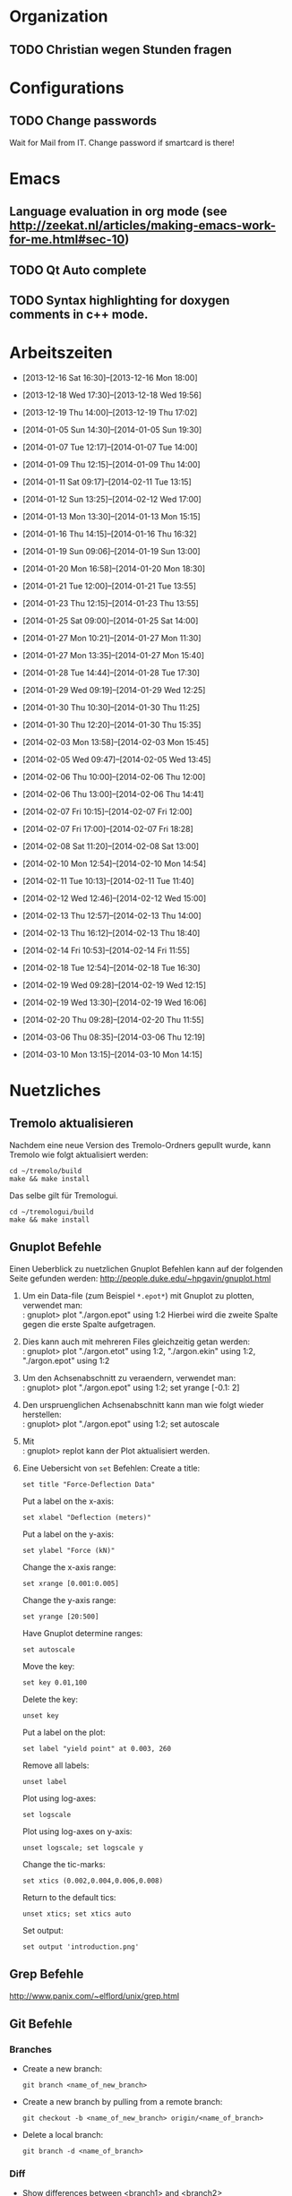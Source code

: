 #+STARTUP: logdone

* Organization

** TODO Christian wegen Stunden fragen


* Configurations

** TODO Change passwords
Wait for Mail from IT. Change password if smartcard is there!


* Emacs

** Language evaluation in org mode (see http://zeekat.nl/articles/making-emacs-work-for-me.html#sec-10)
** TODO Qt Auto complete

** TODO Syntax highlighting for doxygen comments in c++ mode. 


* Arbeitszeiten
- [2013-12-16 Sat 16:30]--[2013-12-16 Mon 18:00]

- [2013-12-18 Wed 17:30]--[2013-12-18 Wed 19:56]
- [2013-12-19 Thu 14:00]--[2013-12-19 Thu 17:02]
- [2014-01-05 Sun 14:30]--[2014-01-05 Sun 19:30]

- [2014-01-07 Tue 12:17]--[2014-01-07 Tue 14:00]
- [2014-01-09 Thu 12:15]--[2014-01-09 Thu 14:00]
- [2014-01-11 Sat 09:17]--[2014-02-11 Tue 13:15]
- [2014-01-12 Sun 13:25]--[2014-02-12 Wed 17:00]

- [2014-01-13 Mon 13:30]--[2014-01-13 Mon 15:15]
- [2014-01-16 Thu 14:15]--[2014-01-16 Thu 16:32]
- [2014-01-19 Sun 09:06]--[2014-01-19 Sun 13:00]

- [2014-01-20 Mon 16:58]--[2014-01-20 Mon 18:30]
- [2014-01-21 Tue 12:00]--[2014-01-21 Tue 13:55]
- [2014-01-23 Thu 12:15]--[2014-01-23 Thu 13:55]
- [2014-01-25 Sat 09:00]--[2014-01-25 Sat 14:00]

- [2014-01-27 Mon 10:21]--[2014-01-27 Mon 11:30]
- [2014-01-27 Mon 13:35]--[2014-01-27 Mon 15:40]
- [2014-01-28 Tue 14:44]--[2014-01-28 Tue 17:30]
- [2014-01-29 Wed 09:19]--[2014-01-29 Wed 12:25]
- [2014-01-30 Thu 10:30]--[2014-01-30 Thu 11:25]
- [2014-01-30 Thu 12:20]--[2014-01-30 Thu 15:35]

- [2014-02-03 Mon 13:58]--[2014-02-03 Mon 15:45]
- [2014-02-05 Wed 09:47]--[2014-02-05 Wed 13:45]
- [2014-02-06 Thu 10:00]--[2014-02-06 Thu 12:00]
- [2014-02-06 Thu 13:00]--[2014-02-06 Thu 14:41]
- [2014-02-07 Fri 10:15]--[2014-02-07 Fri 12:00]
- [2014-02-07 Fri 17:00]--[2014-02-07 Fri 18:28]
- [2014-02-08 Sat 11:20]--[2014-02-08 Sat 13:00]

- [2014-02-10 Mon 12:54]--[2014-02-10 Mon 14:54]
- [2014-02-11 Tue 10:13]--[2014-02-11 Tue 11:40]
- [2014-02-12 Wed 12:46]--[2014-02-12 Wed 15:00]
- [2014-02-13 Thu 12:57]--[2014-02-13 Thu 14:00]
- [2014-02-13 Thu 16:12]--[2014-02-13 Thu 18:40]
- [2014-02-14 Fri 10:53]--[2014-02-14 Fri 11:55]
  
- [2014-02-18 Tue 12:54]--[2014-02-18 Tue 16:30]
- [2014-02-19 Wed 09:28]--[2014-02-19 Wed 12:15]
- [2014-02-19 Wed 13:30]--[2014-02-19 Wed 16:06]
- [2014-02-20 Thu 09:28]--[2014-02-20 Thu 11:55]

- [2014-03-06 Thu 08:35]--[2014-03-06 Thu 12:19]

- [2014-03-10 Mon 13:15]--[2014-03-10 Mon 14:15]

  
* Nuetzliches

** Tremolo aktualisieren

Nachdem eine neue Version des Tremolo-Ordners gepullt wurde, kann Tremolo wie folgt aktualisiert werden: 
: cd ~/tremolo/build
: make && make install

Das selbe gilt für Tremologui. 
: cd ~/tremologui/build
: make && make install


** Gnuplot Befehle

Einen Ueberblick zu nuetzlichen Gnuplot Befehlen kann auf der folgenden Seite gefunden werden: http://people.duke.edu/~hpgavin/gnuplot.html

1. Um ein Data-file (zum Beispiel =*.epot*=) mit Gnuplot zu plotten, verwendet man: \\
   : gnuplot> plot "./argon.epot" using 1:2
   Hierbei wird die zweite Spalte gegen die erste Spalte aufgetragen. 
2. Dies kann auch mit mehreren Files gleichzeitig getan werden: \\
   : gnuplot> plot "./argon.etot" using 1:2, "./argon.ekin" using 1:2, "./argon.epot" using 1:2
3. Um den Achsenabschnitt zu veraendern, verwendet man: \\
   : gnuplot> plot "./argon.epot" using 1:2; set yrange [-0.1: 2]
4. Den urspruenglichen Achsenabschnitt kann man wie folgt wieder herstellen: \\
   : gnuplot> plot "./argon.epot" using 1:2; set autoscale
5. Mit \\
   : gnuplot> replot 
   kann der Plot aktualisiert werden. 
6. Eine Uebersicht von =set= Befehlen: 
   Create a title:                  
   : set title "Force-Deflection Data" 
   Put a label on the x-axis:       
   : set xlabel "Deflection (meters)" 
   Put a label on the y-axis:       
   : set ylabel "Force (kN)"
   Change the x-axis range:         
   : set xrange [0.001:0.005]
   Change the y-axis range:         
   : set yrange [20:500] 
   Have Gnuplot determine ranges:   
   : set autoscale
   Move the key:                    
   : set key 0.01,100
   Delete the key:                  
   : unset key
   Put a label on the plot:         
   : set label "yield point" at 0.003, 260
   Remove all labels:               
   : unset label
   Plot using log-axes:             
   : set logscale
   Plot using log-axes on y-axis:   
   : unset logscale; set logscale y
   Change the tic-marks:            
   : set xtics (0.002,0.004,0.006,0.008)
   Return to the default tics:      
   : unset xtics; set xtics auto
   Set output:                      
   : set output 'introduction.png'

   
** Grep Befehle

http://www.panix.com/~elflord/unix/grep.html


** Git Befehle

*** Branches
- Create a new branch:
  : git branch <name_of_new_branch>
- Create a new branch by pulling from a remote branch:
  : git checkout -b <name_of_new_branch> origin/<name_of_branch>
- Delete a local branch:
  : git branch -d <name_of_branch>

*** Diff
- Show differences between <branch1> and <branch2>
  : git diff <branch1>..<branch2>

*** Manipulate changes. 
- Remove untracked files:
  : git clean -f -d

*** Add and remove changes. 
- Remove deleted files from stack:
  : git add -u .

*** Remote repositories
- Add remote repository with name /origin/ (e.g. https://pascalkimhuber@bitbucket.org/pascalkimhuber/stacked.git)
  : git remote add origin <address of remote> 
- Push a local repository to a remote repository with name /origin/ for the first time
  : git push -u origin --all

*** Merging branches
- Merge <branch1> into <branch2>
  : git checkout <branch2>
  : git merge <branch1>
  

** Find Befehle

- Find all files with names containing =<pattern>= (wildcards have to be used with a preceeding backslash!):
  : find -name <pattern> 
  or e.g. 
  : find -name <pattern>\*


** Doxygen Befehle

- [[http://www.stack.nl/~dimitri/doxygen/manual/commands.html#cmdc][List of special commands]]
  

* Aufgaben

** TODO ScaFaCos Bibliothek
   - Note taken on [2014-02-20 Thu 11:43] \\
	 Absprache mit Christian:
	 - Gehe von fcs_... Methoden aus.
	 - Füge nur L-GPL Methoden zur GUI hinzu. (können im README.cmake) eingelesen werden.
	 - Keine Unterscheidung ob ScaFaCos installiert ist oder nicht in der GUI. 
   - Note taken on [2014-02-18 Tue 16:23] \\
	 Treffen mit Christian:
	 Funktionalität für ScaFaCoS
	 - Finde Beispiel und lese Manual dazu durch.
	 - Füge ScaFaCoS hinzu
	 - Enable Barnes-Hut etc. 
	 
	 Danach CMake und Portierung auf Windows.

*** DONE Overview
	 CLOSED: [2014-02-20 Thu 14:19]

**** The following methods are described in the manual:
1. Ewald summation
2. FMM (Fast multipole method)
3. PEPC (Pretty efficient parallel coulomb solver)
4. VMG (Versatile multigrid)
5. P2NFFT (Particle-Particle NFFT)
6. P3M (Particle-Particle-Particle mesh) (NOT WORKING?)

**** Example with the syntax:
Can be found in 
: tremolo/tutorial/10Nacl/nacl.parameters

**** Names of the methods (can be found in =fcs_params.c=)

USE_GPL:
- "direct"
- "ewald"
- "fmm"
- "memd"
- "mmm"
- "pepc"
- "p2nfft"
- "p3m"
- "pp3mg"
- "vmg"

ELSE:
- "direct"
- "ewald"
- "fmm"
- "+emd+"
- "+mmm+"
- "pepc"
- "+p2nfft+"
- "+p3m+"
- "pp3mg"
- "vmg"

Note: in =tremolo-fcs.c= in =ReadFCSCoulombRecord()= an error message is displayed for method not supported. 

**** The parameters for the different methods can be found 
Either in the manual or in different 
: ***_params.c
files. 


*** TODO Implement ScaFaCoS functionality to GUI
	- Note taken on [2014-02-20 Thu 09:37] \\
	  Created new branch 
	  : incorp_scafacos

**** Aim

Add ScaFaCoS methods to tremologui. The following has to be done for this: 
1. In SolParallel_Data
   - determine which parameters have to be added to the SolParallel_Data class.
   - determine how the data should be saved
   - determine which methods have to be changed (in particular for writing and parsing)
   - change appropriate methods
   - add error messages in parse-method whenever a parameter does not exist for a fcs method.
2. In SolParallel_GUI
   - determine which Widgets must be added for the LongrangeButtonGroup
   - determine which Widgets must be added for the LongrangeDataGroup
   - Add Widgets and connections. 


**** Funktion von saveValues() in SolParallel_Data

The saveValues() method is called by 
: ParameterParser::parseFile(). 
The =parseFile= method passes as arguments a keyword list and an identifier list. 
Example of the succession of these lists for the N^2 longrange solver:
1. keyword: coulomb, n2
   identifier: state
2. keyword: coulomb, n2
   identifier: r_cut
3. keyword: coulomb, n2
   identifier: i_degree


**** TODO Add ScaFaCoS methods (only LGPL)

These are: 
- FMM
- PEPC
- PP3MG
- VMG
- Ewald
- direct

Note that the P3M method in the ScaFaCoS-library is not working due to a bug in the code. 

***** DONE Exclude superfluous longrange solver. 
	  CLOSED: [2014-02-20 Thu 14:18]

The following longrange solvers can be excluded from the gui: 
- P3M
- PME
- Barnes-Hut

***** TODO Add Ewald method

Parameters necessary for =fcs_ewald= method:
- fcs_float alpha (Ewald splitting parameter);
- fcs_int kmax (Kspace cutoff);
- fcs_int maxkmax (maximal Kspace cutoff used by tuning);
- fcs_float r_cut (near field cutoff)
- fcs_float tolerance 
- fcs_int tolerance_type

***** TODO Add direct solver

Parameters necessary for =fcs_direct= method:
- fcs_int periodic_images[NDIM] = periodic_images_x, periodic_images_y, periodic_images_z
- fcs_float r_cut (near field cutoff)
- fcs_float tolerance
- fcs_int tolerance_type

***** TODO Add FMM method

Parameters necessary for =fcs_fmm= method: 
- long long balanceload
- fcs_int dipole_correction
- long long maxdepth
- fcs_int potential
- fcs_float radius
- long long unroll_limit
- fcs_float r_cut
- fcs_float tolerance
- fcs_int tolerance_type

***** TODO Add PEPC method

Parameters necessary for =fcs_pepc= method:
- fcs_int debuglevel
- fcs_int dipole_correction
- fcs_int epsilon
- fcs_int load_balancing
- fcs_float npm
- fcs_int num_walk_threads
- fcs_float theta
- fcs_float r_cut
- fcs_float tolerance
- fcs_int tolerance_type

***** TODO Add PP3MG method

Parameters necessary for =fcs_pp3mg= method:
- fcs_int degree
- fcs_int ghosts
- fcs_int gridsize[NDIM] = gridsize_x, gridsize_y, gridsize_z
- fcs_int max_iterations
- fcs_float r_cut
- fcs_float tolerance
- fcs_int tolerance_type

***** TODO Add VMG method

Parameters necessary for =fcs_vmg=
- fcs_int cycle_type
- fcs_int discretization_order
- fcs_int interpolation_order
- fcs_int max_iterations
- fcs_int max_level
- fcs_int near_field_cells
- fcs_float precision
- fcs_int smoothing_steps
- fcs_float r_cut
- fcs_float tolerance
- fcs_int tolerance_type


**** TODO Finish all methods in solparallel_data.cpp
This includes toString(), parseToParameterString(), saveValues(), getter, setter. 

***** DONE Add getter methods for all new member data.
	  CLOSED: [2014-03-06 Thu 13:46]

***** DONE Add setter methods for all new member data. 
	  CLOSED: [2014-03-19 Wed 11:26]

Wrote all setter declaration in solparallel_data.h. Must still write the definitions. 
	  
***** DONE Finish toString().
	  CLOSED: [2014-03-19 Wed 14:35]

***** TODO Adapt toParameterString() method.
- The parameter identifiers are written in this todo-file or in the manual given ~/tremolo_test/
- Continue after FMM solver with PP3MG_PMG

***** TODO Adapt saveValues() method.
  

** Questions [0/3]

- [ ] Was ist der Unterschied zwischen GPL und LGPL?
- [ ] In =fcs_params.c= was soll die Unterscheidung =ifdef USE_GPL= und =else=?
- [ ] Is splittingCoefficientG und splittingCoefficientAlpha the same? 
